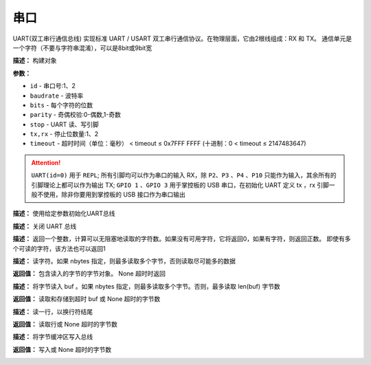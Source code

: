 串口
====


UART(双工串行通信总线) 实现标准 UART / USART 双工串行通信协议。在物理层面，它由2根线组成：RX 和 TX。 通信单元是一个字符（不要与字符串混淆），可以是8bit或9bit宽


.. method:: class machine.UART(id, baudrate, bits, parity, stop, tx, rx, rts, cts, timeout)

**描述：**   构建对象

**参数：**

- ``id`` - 串口号:1、2
- ``baudrate`` - 波特率
- ``bits`` - 每个字符的位数
- ``parity`` - 奇偶校验:0-偶数,1-奇数
- ``stop`` - UART 读、写引脚
- ``tx,rx`` - 停止位数量:1、2
- ``timeout`` - 超时时间（单位：毫秒） < timeout ≤ 0x7FFF FFFF (十进制：0 < timeout ≤ 2147483647)

.. image:: /images/blocks/uart/1.png
    :scale: 90 %

.. Attention:: ``UART(id=0)`` 用于 ``REPL``; 所有引脚均可以作为串口的输入 RX，除 ``P2``、``P3`` 、``P4`` 、``P10`` 只能作为输入，其余所有的引脚理论上都可以作为输出 TX; ``GPIO 1`` 、``GPIO 3`` 用于掌控板的 USB 串口，在初始化 UART 定义 tx ，rx 引脚一般不使用，除非你要用到掌控板的 USB 接口作为串口输出


.. method:: UART.init(baudrate, bits, parity, stop, tx, rx, rts, cts, timeout)

**描述：**   使用给定参数初始化UART总线


.. method:: UART.deinit()

**描述：**   关闭 UART 总线

.. image:: /images/blocks/uart/9.png
    :scale: 90 %


.. method:: UART.any()

**描述：**   返回一个整数，计算可以无阻塞地读取的字符数。如果没有可用字符，它将返回0，如果有字符，则返回正数。 即使有多个可读的字符，该方法也可以返回1

.. image:: /images/blocks/uart/5.png
    :scale: 90 %


.. method:: UART.read([nbytes])

**描述：**   读字符。如果 nbytes 指定，则最多读取多个字节，否则读取尽可能多的数据

**返回值：**   包含读入的字节的字节对象。 None 超时时返回

.. image:: /images/blocks/uart/7.png
    :scale: 90 %


.. method:: UART.readinto(buf[, nbytes])

**描述：**   将字节读入 buf 。如果 nbytes 指定，则最多读取多个字节。否则，最多读取 len(buf) 字节数

**返回值：**   读取和存储到超时 buf 或 None 超时的字节数


.. method:: UART.readline()

**描述：**   读一行，以换行符结尾

**返回值：**   读取行或 None 超时的字节数

.. image:: /images/blocks/uart/6.png
    :scale: 90 %


.. method:: UART.write(buf)

**描述：**   将字节缓冲区写入总线

**返回值：**   写入或 None 超时的字节数

.. image:: /images/blocks/uart/2.png
    :scale: 90 %
